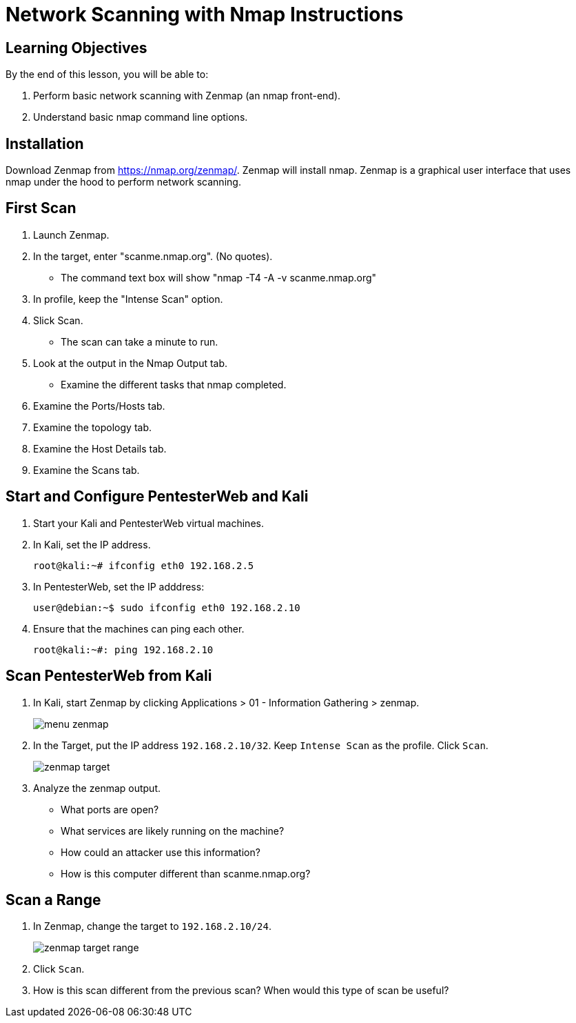 = Network Scanning with Nmap Instructions

== Learning Objectives

By the end of this lesson, you will be able to:

1. Perform basic network scanning with Zenmap (an nmap front-end).
2. Understand basic nmap command line options.

== Installation

Download Zenmap from https://nmap.org/zenmap/. Zenmap will install nmap. Zenmap is a graphical user interface that uses nmap under the hood to perform network scanning.

== First Scan

1. Launch Zenmap.
2. In the target, enter "scanme.nmap.org". (No quotes).
  - The command text box will show "nmap -T4 -A -v scanme.nmap.org"
3. In profile, keep the "Intense Scan" option.
4. Slick Scan.
  - The scan can take a minute to run.
5. Look at the output in the Nmap Output tab.
  - Examine the different tasks that nmap completed.
6. Examine the Ports/Hosts tab.
7. Examine the topology tab.
8. Examine the Host Details tab.
9. Examine the Scans tab.

== Start and Configure PentesterWeb and Kali

1. Start your Kali and PentesterWeb virtual machines.
2. In Kali, set the IP address.
+
```
root@kali:~# ifconfig eth0 192.168.2.5
```

3. In PentesterWeb, set the IP adddress:
+
```
user@debian:~$ sudo ifconfig eth0 192.168.2.10
```

4. Ensure that the machines can ping each other.
+
```
root@kali:~#: ping 192.168.2.10
```

== Scan PentesterWeb from Kali

1. In Kali, start Zenmap by clicking Applications > 01 - Information Gathering > zenmap.
+
image::menu-zenmap.png[]

2. In the Target, put the IP address `192.168.2.10/32`. Keep `Intense Scan` as the profile. Click `Scan`.
+
image::zenmap-target.png[]

3. Analyze the zenmap output.
  - What ports are open?
  - What services are likely running on the machine?
  - How could an attacker use this information?
  - How is this computer different than scanme.nmap.org?

== Scan a Range

1. In Zenmap, change the target to `192.168.2.10/24`.
+
image::zenmap-target-range.png[]

2. Click `Scan`.

3. How is this scan different from the previous scan? When would this type of scan be useful?